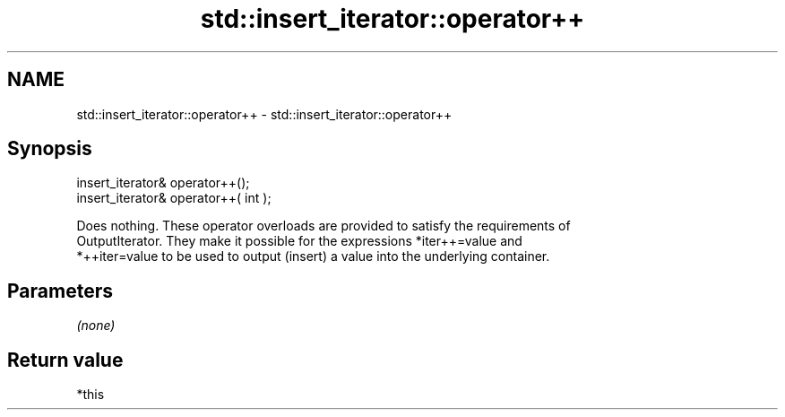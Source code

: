 .TH std::insert_iterator::operator++ 3 "2019.03.28" "http://cppreference.com" "C++ Standard Libary"
.SH NAME
std::insert_iterator::operator++ \- std::insert_iterator::operator++

.SH Synopsis
   insert_iterator& operator++();
   insert_iterator& operator++( int );

   Does nothing. These operator overloads are provided to satisfy the requirements of
   OutputIterator. They make it possible for the expressions *iter++=value and
   *++iter=value to be used to output (insert) a value into the underlying container.

.SH Parameters

   \fI(none)\fP

.SH Return value

   *this
